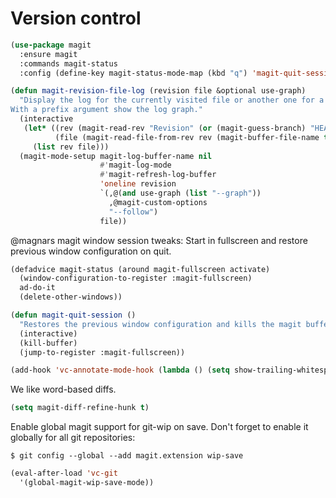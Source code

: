 * Version control

  #+begin_src emacs-lisp
    (use-package magit
      :ensure magit
      :commands magit-status
      :config (define-key magit-status-mode-map (kbd "q") 'magit-quit-session))

    (defun magit-revision-file-log (revision file &optional use-graph)
      "Display the log for the currently visited file or another one for a specific revision.
    With a prefix argument show the log graph."
      (interactive
       (let* ((rev (magit-read-rev "Revision" (or (magit-guess-branch) "HEAD")))
              (file (magit-read-file-from-rev rev (magit-buffer-file-name t))))
         (list rev file)))
      (magit-mode-setup magit-log-buffer-name nil
                        #'magit-log-mode
                        #'magit-refresh-log-buffer
                        'oneline revision
                        `(,@(and use-graph (list "--graph"))
                          ,@magit-custom-options
                          "--follow")
                        file))
  #+end_src

  @magnars magit window session tweaks: Start in fullscreen and restore previous
  window configuration on quit.

  #+begin_src emacs-lisp
    (defadvice magit-status (around magit-fullscreen activate)
      (window-configuration-to-register :magit-fullscreen)
      ad-do-it
      (delete-other-windows))

    (defun magit-quit-session ()
      "Restores the previous window configuration and kills the magit buffer"
      (interactive)
      (kill-buffer)
      (jump-to-register :magit-fullscreen))
  #+end_src

  #+begin_src emacs-lisp
    (add-hook 'vc-annotate-mode-hook (lambda () (setq show-trailing-whitespace nil)))
  #+end_src

  We like word-based diffs.

  #+begin_src emacs-lisp
    (setq magit-diff-refine-hunk t)
  #+end_src

  Enable global magit support for git-wip on save. Don't forget to enable it
  globally for all git repositories:

  =$ git config --global --add magit.extension wip-save=

  #+begin_src emacs-lisp
    (eval-after-load 'vc-git
      '(global-magit-wip-save-mode))
  #+end_src

